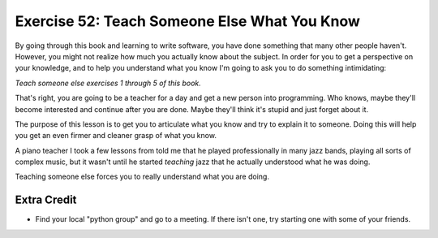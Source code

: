 Exercise 52: Teach Someone Else What You Know
*********************************************

By going through this book and learning to write software, you have done
something that many other people haven't.  However, you might not realize how
much you actually know about the subject.  In order for you to get a
perspective on your knowledge, and to help you understand what you know I'm
going to ask you to do something intimidating:

*Teach someone else exercises 1 through 5 of this book.*

That's right, you are going to be a teacher for a day and get a new person
into programming.  Who knows, maybe they'll become interested and continue
after you are done.  Maybe they'll think it's stupid and just forget about
it.

The purpose of this lesson is to get you to articulate what you know
and try to explain it to someone.  Doing this will help you get an
even firmer and cleaner grasp of what you know.

A piano teacher I took a few lessons from told me that he played professionally
in many jazz bands, playing all sorts of complex music, but it wasn't until he
started *teaching* jazz that he actually understood what he was doing.

Teaching someone else forces you to really understand what you are doing.


Extra Credit
============

* Find your local "python group" and go to a meeting.  If there isn't one, 
  try starting one with some of your friends.

